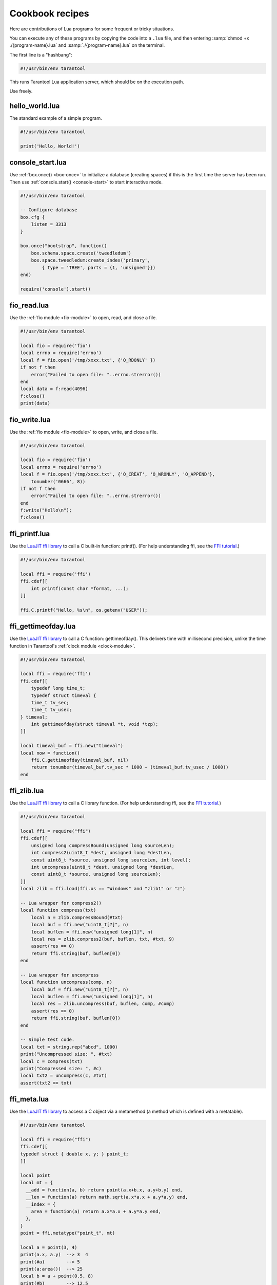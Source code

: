 .. _cookbook:

--------------------------------------------------------------------------------
Cookbook recipes
--------------------------------------------------------------------------------

Here are contributions of Lua programs for some frequent or tricky situations.

You can execute any of these programs by copying the code into a ``.lua`` file,
and then entering :samp:`chmod +x ./{program-name}.lua`
and :samp:`./{program-name}.lua` on the terminal.

The first line is a "hashbang":

.. code-block:: lua

   #!/usr/bin/env tarantool

This runs  Tarantool Lua application server, which should be on the execution
path.

Use freely.

.. _cookbook-hello_world:

~~~~~~~~~~~~~~~~~~~~~~~~~~~~~~~~~~~~~~~~~~~~~~~~~~~~~~~~~~~~~~~~~~~~~~~~~~~~~~~
hello_world.lua
~~~~~~~~~~~~~~~~~~~~~~~~~~~~~~~~~~~~~~~~~~~~~~~~~~~~~~~~~~~~~~~~~~~~~~~~~~~~~~~

The standard example of a simple program.

.. code-block:: lua

    #!/usr/bin/env tarantool

    print('Hello, World!')

.. _cookbook-console-start:

~~~~~~~~~~~~~~~~~~~~~~~~~~~~~~~~~~~~~~~~~~~~~~~~~~~~~~~~~~~~~~~~~~~~~~~~~~~~~~~
console_start.lua
~~~~~~~~~~~~~~~~~~~~~~~~~~~~~~~~~~~~~~~~~~~~~~~~~~~~~~~~~~~~~~~~~~~~~~~~~~~~~~~

Use :ref:`box.once() <box-once>` to initialize a database
(creating spaces) if this is the first time the server has been run.
Then use :ref:`console.start() <console-start>` to start interactive mode.

.. code-block:: lua

    #!/usr/bin/env tarantool

    -- Configure database
    box.cfg {
        listen = 3313
    }

    box.once("bootstrap", function()
        box.schema.space.create('tweedledum')
        box.space.tweedledum:create_index('primary',
            { type = 'TREE', parts = {1, 'unsigned'}})
    end)

    require('console').start()

.. _cookbook-fio_read:

~~~~~~~~~~~~~~~~~~~~~~~~~~~~~~~~~~~~~~~~~~~~~~~~~~~~~~~~~~~~~~~~~~~~~~~~~~~~~~~
fio_read.lua
~~~~~~~~~~~~~~~~~~~~~~~~~~~~~~~~~~~~~~~~~~~~~~~~~~~~~~~~~~~~~~~~~~~~~~~~~~~~~~~

Use the :ref:`fio module <fio-module>` to open, read, and close a file.

.. code-block:: lua

    #!/usr/bin/env tarantool

    local fio = require('fio')
    local errno = require('errno')
    local f = fio.open('/tmp/xxxx.txt', {'O_RDONLY' })
    if not f then
        error("Failed to open file: "..errno.strerror())
    end
    local data = f:read(4096)
    f:close()
    print(data)

.. _cookbook-fio_write:

~~~~~~~~~~~~~~~~~~~~~~~~~~~~~~~~~~~~~~~~~~~~~~~~~~~~~~~~~~~~~~~~~~~~~~~~~~~~~~~
fio_write.lua
~~~~~~~~~~~~~~~~~~~~~~~~~~~~~~~~~~~~~~~~~~~~~~~~~~~~~~~~~~~~~~~~~~~~~~~~~~~~~~~

Use the :ref:`fio module <fio-module>` to open, write, and close a file.

.. code-block:: lua

    #!/usr/bin/env tarantool

    local fio = require('fio')
    local errno = require('errno')
    local f = fio.open('/tmp/xxxx.txt', {'O_CREAT', 'O_WRONLY', 'O_APPEND'},
        tonumber('0666', 8))
    if not f then
        error("Failed to open file: "..errno.strerror())
    end
    f:write("Hello\n");
    f:close()

.. _cookbook-ffi_printf:

~~~~~~~~~~~~~~~~~~~~~~~~~~~~~~~~~~~~~~~~~~~~~~~~~~~~~~~~~~~~~~~~~~~~~~~~~~~~~~~
ffi_printf.lua
~~~~~~~~~~~~~~~~~~~~~~~~~~~~~~~~~~~~~~~~~~~~~~~~~~~~~~~~~~~~~~~~~~~~~~~~~~~~~~~

Use the `LuaJIT ffi library <http://luajit.org/ext_ffi.html>`_ to call a C built-in function: printf().
(For help understanding ffi, see the `FFI tutorial <http://luajit.org/ext_ffi_tutorial.html>`_.)

.. code-block:: lua

    #!/usr/bin/env tarantool

    local ffi = require('ffi')
    ffi.cdef[[
        int printf(const char *format, ...);
    ]]

    ffi.C.printf("Hello, %s\n", os.getenv("USER"));

.. _cookbook-ffi_gettimeofday:

~~~~~~~~~~~~~~~~~~~~~~~~~~~~~~~~~~~~~~~~~~~~~~~~~~~~~~~~~~~~~~~~~~~~~~~~~~~~~~~
ffi_gettimeofday.lua
~~~~~~~~~~~~~~~~~~~~~~~~~~~~~~~~~~~~~~~~~~~~~~~~~~~~~~~~~~~~~~~~~~~~~~~~~~~~~~~

Use the `LuaJIT ffi library <http://luajit.org/ext_ffi.html>`_ to call a C function: gettimeofday().
This delivers time with millisecond precision, unlike the time function in
Tarantool's :ref:`clock module <clock-module>`.

.. code-block:: lua

    #!/usr/bin/env tarantool

    local ffi = require('ffi')
    ffi.cdef[[
        typedef long time_t;
        typedef struct timeval {
        time_t tv_sec;
        time_t tv_usec;
    } timeval;
        int gettimeofday(struct timeval *t, void *tzp);
    ]]

    local timeval_buf = ffi.new("timeval")
    local now = function()
        ffi.C.gettimeofday(timeval_buf, nil)
        return tonumber(timeval_buf.tv_sec * 1000 + (timeval_buf.tv_usec / 1000))
    end

.. _cookbook-ffi_zlib:

~~~~~~~~~~~~~~~~~~~~~~~~~~~~~~~~~~~~~~~~~~~~~~~~~~~~~~~~~~~~~~~~~~~~~~~~~~~~~~~
ffi_zlib.lua
~~~~~~~~~~~~~~~~~~~~~~~~~~~~~~~~~~~~~~~~~~~~~~~~~~~~~~~~~~~~~~~~~~~~~~~~~~~~~~~

Use the `LuaJIT ffi library <http://luajit.org/ext_ffi.html>`_ to call a C library function.
(For help understanding ffi, see the `FFI tutorial <http://luajit.org/ext_ffi_tutorial.html>`_.)

.. code-block:: lua

    #!/usr/bin/env tarantool

    local ffi = require("ffi")
    ffi.cdef[[
        unsigned long compressBound(unsigned long sourceLen);
        int compress2(uint8_t *dest, unsigned long *destLen,
        const uint8_t *source, unsigned long sourceLen, int level);
        int uncompress(uint8_t *dest, unsigned long *destLen,
        const uint8_t *source, unsigned long sourceLen);
    ]]
    local zlib = ffi.load(ffi.os == "Windows" and "zlib1" or "z")

    -- Lua wrapper for compress2()
    local function compress(txt)
        local n = zlib.compressBound(#txt)
        local buf = ffi.new("uint8_t[?]", n)
        local buflen = ffi.new("unsigned long[1]", n)
        local res = zlib.compress2(buf, buflen, txt, #txt, 9)
        assert(res == 0)
        return ffi.string(buf, buflen[0])
    end

    -- Lua wrapper for uncompress
    local function uncompress(comp, n)
        local buf = ffi.new("uint8_t[?]", n)
        local buflen = ffi.new("unsigned long[1]", n)
        local res = zlib.uncompress(buf, buflen, comp, #comp)
        assert(res == 0)
        return ffi.string(buf, buflen[0])
    end

    -- Simple test code.
    local txt = string.rep("abcd", 1000)
    print("Uncompressed size: ", #txt)
    local c = compress(txt)
    print("Compressed size: ", #c)
    local txt2 = uncompress(c, #txt)
    assert(txt2 == txt)

.. _cookbook-ffi_meta:

~~~~~~~~~~~~~~~~~~~~~~~~~~~~~~~~~~~~~~~~~~~~~~~~~~~~~~~~~~~~~~~~~~~~~~~~~~~~~~~
ffi_meta.lua
~~~~~~~~~~~~~~~~~~~~~~~~~~~~~~~~~~~~~~~~~~~~~~~~~~~~~~~~~~~~~~~~~~~~~~~~~~~~~~~

Use the `LuaJIT ffi library <http://luajit.org/ext_ffi.html>`_ to
access a C object via a metamethod (a method which is defined with
a metatable).

.. code-block:: lua

    #!/usr/bin/env tarantool

    local ffi = require("ffi")
    ffi.cdef[[
    typedef struct { double x, y; } point_t;
    ]]

    local point
    local mt = {
      __add = function(a, b) return point(a.x+b.x, a.y+b.y) end,
      __len = function(a) return math.sqrt(a.x*a.x + a.y*a.y) end,
      __index = {
        area = function(a) return a.x*a.x + a.y*a.y end,
      },
    }
    point = ffi.metatype("point_t", mt)

    local a = point(3, 4)
    print(a.x, a.y)  --> 3  4
    print(#a)        --> 5
    print(a:area())  --> 25
    local b = a + point(0.5, 8)
    print(#b)        --> 12.5

.. _cookbook-print_arrays:

~~~~~~~~~~~~~~~~~~~~~~~~~~~~~~~~~~~~~~~~~~~~~~~~~~~~~~~~~~~~~~~~~~~~~~~~~~~~~~~
print_arrays.lua
~~~~~~~~~~~~~~~~~~~~~~~~~~~~~~~~~~~~~~~~~~~~~~~~~~~~~~~~~~~~~~~~~~~~~~~~~~~~~~~

Create Lua tables, and print them.
Notice that for the 'array' table the iterator function
is ipairs(), while for the 'map' table the iterator function
is pairs(). (`ipairs()` is faster than `pairs()`, but pairs()
is recommended for map-like tables or mixed tables.)
The display will look like:
"1 Apple | 2 Orange | 3 Grapefruit | 4 Banana | k3 v3 | k1 v1 | k2 v2".

.. code-block:: lua

    #!/usr/bin/env tarantool

    array = { 'Apple', 'Orange', 'Grapefruit', 'Banana'}
    for k, v in ipairs(array) do print(k, v) end

    map = { k1 = 'v1', k2 = 'v2', k3 = 'v3' }
    for k, v in pairs(map) do print(k, v) end

.. _cookbook-count_array:

~~~~~~~~~~~~~~~~~~~~~~~~~~~~~~~~~~~~~~~~~~~~~~~~~~~~~~~~~~~~~~~~~~~~~~~~~~~~~~~
count_array.lua
~~~~~~~~~~~~~~~~~~~~~~~~~~~~~~~~~~~~~~~~~~~~~~~~~~~~~~~~~~~~~~~~~~~~~~~~~~~~~~~

Use the '#' operator to get the number of items in an array-like Lua table.
This operation has O(log(N)) complexity.

.. code-block:: lua

    #!/usr/bin/env tarantool

    array = { 1, 2, 3}
    print(#array)

.. _cookbook-count_array_with_nils:

~~~~~~~~~~~~~~~~~~~~~~~~~~~~~~~~~~~~~~~~~~~~~~~~~~~~~~~~~~~~~~~~~~~~~~~~~~~~~~~
count_array_with_nils.lua
~~~~~~~~~~~~~~~~~~~~~~~~~~~~~~~~~~~~~~~~~~~~~~~~~~~~~~~~~~~~~~~~~~~~~~~~~~~~~~~

Missing elements in arrays, which Lua treats a "nil"s,
cause the simple "#" operator to deliver improper results.
The "print(#t)" instruction will print "4";
the "print(counter)" instruction will print "3";
the "print(max)" instruction will print "10".
Other table functions, such as table.sort(), will
also misbehave when "nils" are present.

.. code-block:: lua

    #!/usr/bin/env tarantool

    local t = {}
    t[1] = 1
    t[4] = 4
    t[10] = 10
    print(#t)
    local counter = 0
    for k,v in pairs(t) do counter = counter + 1 end
    print(counter)
    local max = 0
    for k,v in pairs(t) do if k > max then max = k end end
    print(max)

.. _cookbook-count_array_with_nulls:

~~~~~~~~~~~~~~~~~~~~~~~~~~~~~~~~~~~~~~~~~~~~~~~~~~~~~~~~~~~~~~~~~~~~~~~~~~~~~~~
count_array_with_nulls.lua
~~~~~~~~~~~~~~~~~~~~~~~~~~~~~~~~~~~~~~~~~~~~~~~~~~~~~~~~~~~~~~~~~~~~~~~~~~~~~~~

Use explicit ``NULL`` values to avoid the problems caused by Lua's
nil == missing value behavior. Although :code:`json.NULL == nil` is
:code:`true`, all the print instructions in this program will print
the correct value: 10.

.. code-block:: lua

    #!/usr/bin/env tarantool

    local json = require('json')
    local t = {}
    t[1] = 1; t[2] = json.NULL; t[3]= json.NULL;
    t[4] = 4; t[5] = json.NULL; t[6]= json.NULL;
    t[6] = 4; t[7] = json.NULL; t[8]= json.NULL;
    t[9] = json.NULL
    t[10] = 10
    print(#t)
    local counter = 0
    for k,v in pairs(t) do counter = counter + 1 end
    print(counter)
    local max = 0
    for k,v in pairs(t) do if k > max then max = k end end
    print(max)

.. _cookbook-count_map:

~~~~~~~~~~~~~~~~~~~~~~~~~~~~~~~~~~~~~~~~~~~~~~~~~~~~~~~~~~~~~~~~~~~~~~~~~~~~~~~
count_map.lua
~~~~~~~~~~~~~~~~~~~~~~~~~~~~~~~~~~~~~~~~~~~~~~~~~~~~~~~~~~~~~~~~~~~~~~~~~~~~~~~

Get the number of elements in a map-like table.

.. code-block:: lua

    #!/usr/bin/env tarantool

    local map = { a = 10, b = 15, c = 20 }
    local size = 0
    for _ in pairs(map) do size = size + 1; end
    print(size)

.. _cookbook-swap:

~~~~~~~~~~~~~~~~~~~~~~~~~~~~~~~~~~~~~~~~~~~~~~~~~~~~~~~~~~~~~~~~~~~~~~~~~~~~~~~
swap.lua
~~~~~~~~~~~~~~~~~~~~~~~~~~~~~~~~~~~~~~~~~~~~~~~~~~~~~~~~~~~~~~~~~~~~~~~~~~~~~~~

Use a Lua peculiarity to swap two variables without needing a third variable.

.. code-block:: lua

    #!/usr/bin/env tarantool

    local x = 1
    local y = 2
    x, y = y, x
    print(x, y)

.. _cookbook-uri:

~~~~~~~~~~~~~~~~~~~~~~~~~~~~~~~~~~~~~~~~~~~~~~~~~~~~~~~~~~~~~~~~~~~~~~~~~~~~~~~
uri.lua
~~~~~~~~~~~~~~~~~~~~~~~~~~~~~~~~~~~~~~~~~~~~~~~~~~~~~~~~~~~~~~~~~~~~~~~~~~~~~~~

Use built-in function :code:`uri_parse` to see what is in a `URI <configuration-uri>`:

.. code-block:: lua

    #!/usr/bin/env tarantool

    local uri = require('uri')
    local r= uri.parse("scheme://login:password@host:service/path1/path2/path3?q1=v1&q2=v2#fragment")
    print('r.password=',r.password)
    print('r.path=',r.path)
    print('r.scheme',r.scheme)
    print('r.login=',r.login)
    print('r.query=',r.query)
    print('r.service=',r.service)
    print('r.fragment=',r.fragment)
    print('r.host=',r.host)

.. _cookbook-class:

~~~~~~~~~~~~~~~~~~~~~~~~~~~~~~~~~~~~~~~~~~~~~~~~~~~~~~~~~~~~~~~~~~~~~~~~~~~~~~~
class.lua
~~~~~~~~~~~~~~~~~~~~~~~~~~~~~~~~~~~~~~~~~~~~~~~~~~~~~~~~~~~~~~~~~~~~~~~~~~~~~~~

Create a class, create a metatable for the class, create an instance of the class.
Another illustration is at `http://lua-users.org/wiki/LuaClassesWithMetatable
<http://lua-users.org/wiki/LuaClassesWithMetatable>`_.

.. code-block:: lua

    #!/usr/bin/env tarantool

    -- define class objects
    local myclass_somemethod = function(self)
        print('test 1', self.data)
    end

    local myclass_someothermethod = function(self)
        print('test 2', self.data)
    end

    local myclass_tostring = function(self)
        return 'MyClass <'..self.data..'>'
    end

    local myclass_mt = {
        __tostring = myclass_tostring;
        __index = {
            somemethod = myclass_somemethod;
            someothermethod = myclass_someothermethod;
        }
    }

    -- create a new object of myclass
    local object = setmetatable({ data = 'data'}, myclass_mt)
    print(object:somemethod())
    print(object.data)

.. _cookbook-garbage:

~~~~~~~~~~~~~~~~~~~~~~~~~~~~~~~~~~~~~~~~~~~~~~~~~~~~~~~~~~~~~~~~~~~~~~~~~~~~~~~
garbage.lua
~~~~~~~~~~~~~~~~~~~~~~~~~~~~~~~~~~~~~~~~~~~~~~~~~~~~~~~~~~~~~~~~~~~~~~~~~~~~~~~

Force Lua `garbage collection <https://www.lua.org/manual/5.1/manual.html#2.10>`_
with the `collectgarbage function <https://www.lua.org/manual/5.1/manual.html#pdf-collectgarbage>`_.

.. code-block:: lua

    #!/usr/bin/env tarantool

    collectgarbage('collect')

.. _cookbook-fiber_producer_and_consumer:

~~~~~~~~~~~~~~~~~~~~~~~~~~~~~~~~~~~~~~~~~~~~~~~~~~~~~~~~~~~~~~~~~~~~~~~~~~~~~~~
fiber_producer_and_consumer.lua
~~~~~~~~~~~~~~~~~~~~~~~~~~~~~~~~~~~~~~~~~~~~~~~~~~~~~~~~~~~~~~~~~~~~~~~~~~~~~~~

Start one fiber for producer and one fiber for consumer.
Use :ref:`fiber.channel() <fiber_ipc-channel>` to exchange data and synchronize.
One can tweak the channel size (:code:`ch_size` in the program code)
to control the number of simultaneous tasks waiting for processing.

.. code-block:: lua

    #!/usr/bin/env tarantool

    local fiber = require('fiber')
    local function consumer_loop(ch, i)
        -- initialize consumer synchronously or raise an error()
        fiber.sleep(0) -- allow fiber.create() to continue
        while true do
            local data = ch:get()
            if data == nil then
                break
            end
            print('consumed', i, data)
            fiber.sleep(math.random()) -- simulate some work
        end
    end

    local function producer_loop(ch, i)
        -- initialize consumer synchronously or raise an error()
        fiber.sleep(0) -- allow fiber.create() to continue
        while true do
            local data = math.random()
            ch:put(data)
            print('produced', i, data)
        end
    end

    local function start()
        local consumer_n = 5
        local producer_n = 3

        -- Create a channel
        local ch_size = math.max(consumer_n, producer_n)
        local ch = fiber.channel(ch_size)

        -- Start consumers
        for i=1, consumer_n,1 do
            fiber.create(consumer_loop, ch, i)
        end

        -- Start producers
        for i=1, producer_n,1 do
            fiber.create(producer_loop, ch, i)
        end
    end

    start()
    print('started')

.. _cookbook-socket_tcpconnect:

~~~~~~~~~~~~~~~~~~~~~~~~~~~~~~~~~~~~~~~~~~~~~~~~~~~~~~~~~~~~~~~~~~~~~~~~~~~~~~~
socket_tcpconnect.lua
~~~~~~~~~~~~~~~~~~~~~~~~~~~~~~~~~~~~~~~~~~~~~~~~~~~~~~~~~~~~~~~~~~~~~~~~~~~~~~~

Use :ref:`socket.tcp_connect() <socket-tcp_connect>`
to connect to a remote host via TCP.
Display the connection details and the result of a GET request.

.. code-block:: lua

    #!/usr/bin/env tarantool

    local s = require('socket').tcp_connect('google.com', 80)
    print(s:peer().host)
    print(s:peer().family)
    print(s:peer().type)
    print(s:peer().protocol)
    print(s:peer().port)
    print(s:write("GET / HTTP/1.0\r\n\r\n"))
    print(s:read('\r\n'))
    print(s:read('\r\n'))

.. _cookbook-socket_tcp_echo:

~~~~~~~~~~~~~~~~~~~~~~~~~~~~~~~~~~~~~~~~~~~~~~~~~~~~~~~~~~~~~~~~~~~~~~~~~~~~~~~
socket_tcp_echo.lua
~~~~~~~~~~~~~~~~~~~~~~~~~~~~~~~~~~~~~~~~~~~~~~~~~~~~~~~~~~~~~~~~~~~~~~~~~~~~~~~

Use :ref:`socket.tcp_connect() <socket-tcp_connect>`
to set up a simple TCP server, by creating
a function that handles requests and echos them,
and passing the function to
:ref:`socket.tcp_server() <socket-tcp_server>`.
This program has been used to test with 100,000 clients,
with each client getting a separate fiber.

.. code-block:: lua

    #!/usr/bin/env tarantool

    local function handler(s, peer)
        s:write("Welcome to test server, " .. peer.host .."\n")
        while true do
            local line = s:read('\n')
            if line == nil then
                break -- error or eof
            end
            if not s:write("pong: "..line) then
                break -- error or eof
            end
        end
    end

    local server, addr = require('socket').tcp_server('localhost', 3311, handler)

.. _cookbook-getaddrinfo:

~~~~~~~~~~~~~~~~~~~~~~~~~~~~~~~~~~~~~~~~~~~~~~~~~~~~~~~~~~~~~~~~~~~~~~~~~~~~~~~
getaddrinfo.lua
~~~~~~~~~~~~~~~~~~~~~~~~~~~~~~~~~~~~~~~~~~~~~~~~~~~~~~~~~~~~~~~~~~~~~~~~~~~~~~~

Use :ref:`socket.getaddrinfo() <socket-getaddrinfo>` to perform
non-blocking DNS resolution, getting both the AF_INET6 and AF_INET
information for 'google.com'.
This technique is not always necessary for tcp connections because
:ref:`socket.tcp_connect() <socket-tcp_connect>`
performs `socket.getaddrinfo` under the hood,
before trying to connect to the first available address.

.. code-block:: lua

    #!/usr/bin/env tarantool

    local s = require('socket').getaddrinfo('google.com', 'http', { type = 'SOCK_STREAM' })
    print('host=',s[1].host)
    print('family=',s[1].family)
    print('type=',s[1].type)
    print('protocol=',s[1].protocol)
    print('port=',s[1].port)
    print('host=',s[2].host)
    print('family=',s[2].family)
    print('type=',s[2].type)
    print('protocol=',s[2].protocol)
    print('port=',s[2].port)

.. _cookbook-socket_udp_echo:

~~~~~~~~~~~~~~~~~~~~~~~~~~~~~~~~~~~~~~~~~~~~~~~~~~~~~~~~~~~~~~~~~~~~~~~~~~~~~~~
socket_udp_echo.lua
~~~~~~~~~~~~~~~~~~~~~~~~~~~~~~~~~~~~~~~~~~~~~~~~~~~~~~~~~~~~~~~~~~~~~~~~~~~~~~~

Tarantool does not currently have a `udp_server` function,
therefore socket_udp_echo.lua is more complicated than
socket_tcp_echo.lua. 
It can be implemented with sockets and fibers.

.. code-block:: lua

    #!/usr/bin/env tarantool

    local socket = require('socket')
    local errno = require('errno')
    local fiber = require('fiber')

    local function udp_server_loop(s, handler)
        fiber.name("udp_server")
        while true do
            -- try to read a datagram first
            local msg, peer = s:recvfrom()
            if msg == "" then
                -- socket was closed via s:close()
                break
            elseif msg ~= nil then
                -- got a new datagram
                handler(s, peer, msg)
            else
                if s:errno() == errno.EAGAIN or s:errno() == errno.EINTR then
                    -- socket is not ready
                    s:readable() -- yield, epoll will wake us when new data arrives
                else
                    -- socket error
                    local msg = s:error()
                    s:close() -- save resources and don't wait GC
                    error("Socket error: " .. msg)
                end
            end
        end
    end

    local function udp_server(host, port, handler)
        local s = socket('AF_INET', 'SOCK_DGRAM', 0)
        if not s then
            return nil -- check errno:strerror()
        end
        if not s:bind(host, port) then
            local e = s:errno() -- save errno
            s:close()
            errno(e) -- restore errno
            return nil -- check errno:strerror()
        end

        fiber.create(udp_server_loop, s, handler) -- start a new background fiber
        return s
    end

A function for a client that connects to this server could
look something like this ...

.. code-block:: lua

    local function handler(s, peer, msg)
        -- You don't have to wait until socket is ready to send UDP
        -- s:writable()
        s:sendto(peer.host, peer.port, "Pong: " .. msg)
    end

    local server = udp_server('127.0.0.1', 3548, handler)
    if not server then
        error('Failed to bind: ' .. errno.strerror())
    end

    print('Started')

    require('console').start()

.. _cookbook-http_get:

~~~~~~~~~~~~~~~~~~~~~~~~~~~~~~~~~~~~~~~~~~~~~~~~~~~~~~~~~~~~~~~~~~~~~~~~~~~~~~~
http_get.lua
~~~~~~~~~~~~~~~~~~~~~~~~~~~~~~~~~~~~~~~~~~~~~~~~~~~~~~~~~~~~~~~~~~~~~~~~~~~~~~~

Use the `http`_ `rock`_ (which must first be installed)
to get data via HTTP.

.. code-block:: lua

    #!/usr/bin/env tarantool

    local http_client = require('http.client')
    local json = require('json')
    local r = http_client.get('http://api.openweathermap.org/data/2.5/weather?q=Oakland,us')
    if r.status ~= 200 then
        print('Failed to get weather forecast ', r.reason)
        return
    end
    local data = json.decode(r.body)
    print('Oakland wind speed: ', data.wind.speed)

.. _cookbook-http_send:

~~~~~~~~~~~~~~~~~~~~~~~~~~~~~~~~~~~~~~~~~~~~~~~~~~~~~~~~~~~~~~~~~~~~~~~~~~~~~~~
http_send.lua
~~~~~~~~~~~~~~~~~~~~~~~~~~~~~~~~~~~~~~~~~~~~~~~~~~~~~~~~~~~~~~~~~~~~~~~~~~~~~~~

Use the `http`_ `rock`_ (which must first be installed)
to send data via HTTP.

.. code-block:: lua

    #!/usr/bin/env tarantool

    local http_client = require('http.client')
    local json = require('json')
    local data = json.encode({ Key = 'Value'})
    local headers = { Token = 'xxxx', ['X-Secret-Value'] = 42 }
    local r = http_client.post('http://localhost:8081', data, { headers = headers})
    if r.status == 200 then
        print 'Success'
    end

.. _cookbook-http_server:

~~~~~~~~~~~~~~~~~~~~~~~~~~~~~~~~~~~~~~~~~~~~~~~~~~~~~~~~~~~~~~~~~~~~~~~~~~~~~~~
http_server.lua
~~~~~~~~~~~~~~~~~~~~~~~~~~~~~~~~~~~~~~~~~~~~~~~~~~~~~~~~~~~~~~~~~~~~~~~~~~~~~~~

Use the `http`_ `rock`_ (which must first be installed)
to turn Tarantool into a web server.

.. code-block:: lua

    #!/usr/bin/env tarantool

    local function handler(self)
        return self:render{ json = { ['Your-IP-Is'] = self.peer.host } }
    end

    local server = require('http.server').new(nil, 8080) -- listen *:8080
    server:route({ path = '/' }, handler)
    server:start()
    -- connect to localhost:8080 and see json

.. _cookbook-generate_html:

~~~~~~~~~~~~~~~~~~~~~~~~~~~~~~~~~~~~~~~~~~~~~~~~~~~~~~~~~~~~~~~~~~~~~~~~~~~~~~~
http_generate_html.lua
~~~~~~~~~~~~~~~~~~~~~~~~~~~~~~~~~~~~~~~~~~~~~~~~~~~~~~~~~~~~~~~~~~~~~~~~~~~~~~~

Use the `http`_ `rock` (which must first be installed)
to generate HTML pages from templates.
The `http`_ `rock`_ has a fairly simple template engine which allows execution
of regular Lua code inside text blocks (like PHP). Therefore there is no need
to learn new languages in order to write templates.

.. code-block:: lua

    #!/usr/bin/env tarantool

    local function handler(self)
    local fruits = { 'Apple', 'Orange', 'Grapefruit', 'Banana'}
        return self:render{ fruits = fruits }
    end

    local server = require('http.server').new(nil, 8080) -- nil means '*'
    server:route({ path = '/', file = 'index.html.lua' }, handler)
    server:start()

An "HTML" file for this server, including Lua, could look like this
(it would produce "1 Apple | 2 Orange | 3 Grapefruit | 4 Banana").

.. code-block:: bash

    <html>
    <body>
        <table border="1">
            % for i,v in pairs(fruits) do
            <tr>
                <td><%= i %></td>
                <td><%= v %></td>
            </tr>
            % end
        </table>
    </body>
    </html>



.. _rock: http://rocks.tarantool.org/
.. _http: https://github.com/tarantool/http/
.. _nginx-tarantool-upstream: https://github.com/tarantool/nginx_upstream_module
